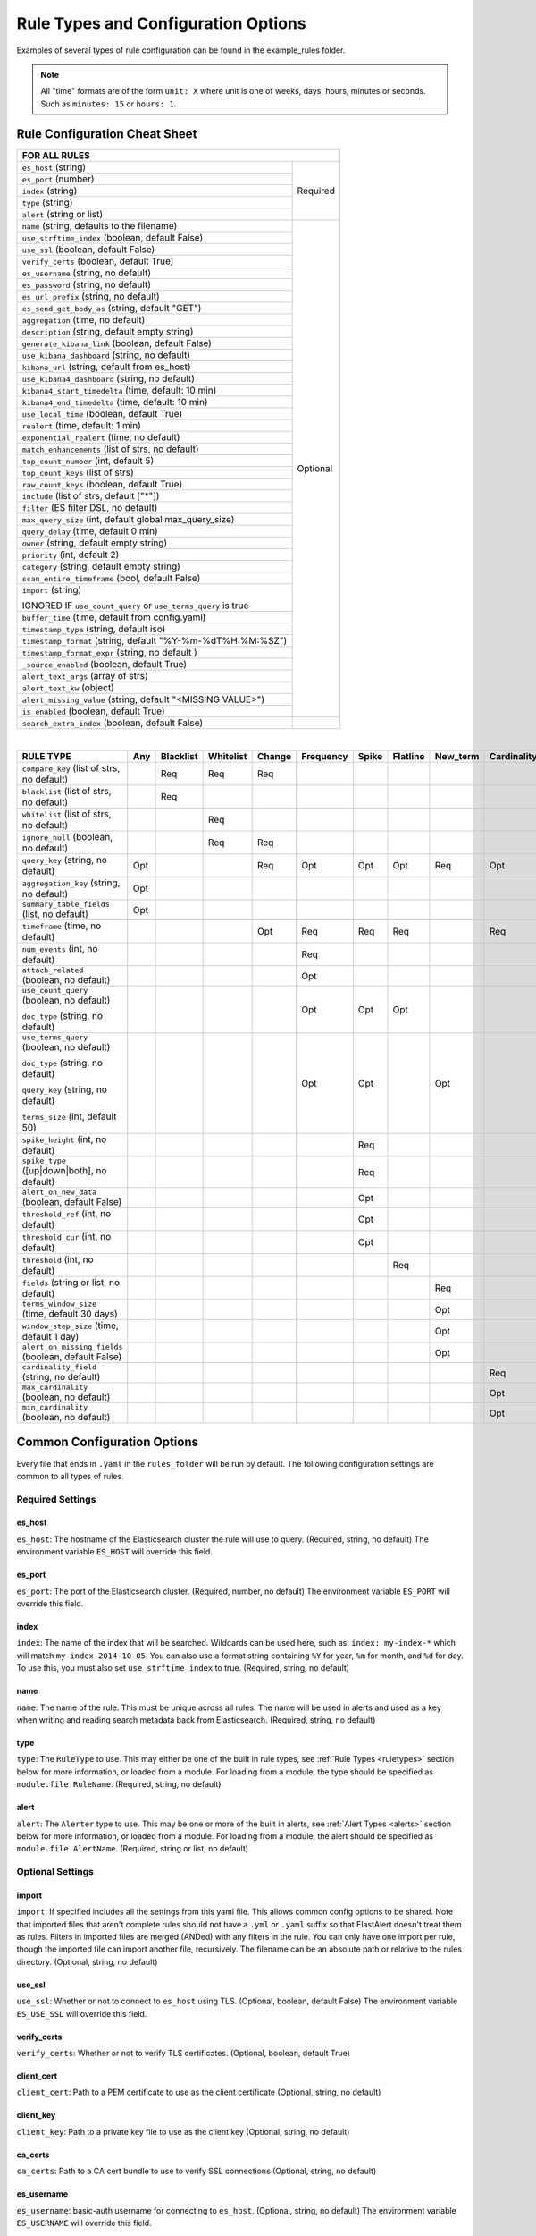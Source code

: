 Rule Types and Configuration Options
************************************

Examples of several types of rule configuration can be found in the example_rules folder.

.. _commonconfig:

.. note:: All "time" formats are of the form ``unit: X`` where unit is one of weeks, days, hours, minutes or seconds.
    Such as ``minutes: 15`` or ``hours: 1``.


Rule Configuration Cheat Sheet
==============================


+--------------------------------------------------------------------------+
|              FOR ALL RULES                                               |
+==============================================================+===========+
| ``es_host`` (string)                                         |  Required |
+--------------------------------------------------------------+           |
| ``es_port`` (number)                                         |           |
+--------------------------------------------------------------+           |
| ``index`` (string)                                           |           |
+--------------------------------------------------------------+           |
| ``type`` (string)                                            |           |
+--------------------------------------------------------------+           |
| ``alert`` (string or list)                                   |           |
+--------------------------------------------------------------+-----------+
| ``name`` (string, defaults to the filename)                  |           |
+--------------------------------------------------------------+           |
| ``use_strftime_index`` (boolean, default False)              |  Optional |
+--------------------------------------------------------------+           |
| ``use_ssl`` (boolean, default False)                         |           |
+--------------------------------------------------------------+           |
| ``verify_certs`` (boolean, default True)                     |           |
+--------------------------------------------------------------+           |
| ``es_username`` (string, no default)                         |           |
+--------------------------------------------------------------+           |
| ``es_password`` (string, no default)                         |           |
+--------------------------------------------------------------+           |
| ``es_url_prefix`` (string, no default)                       |           |
+--------------------------------------------------------------+           |
| ``es_send_get_body_as`` (string, default "GET")              |           |
+--------------------------------------------------------------+           |
| ``aggregation`` (time, no default)                           |           |
+--------------------------------------------------------------+           |
| ``description`` (string, default empty string)               |           |
+--------------------------------------------------------------+           |
| ``generate_kibana_link`` (boolean, default False)            |           |
+--------------------------------------------------------------+           |
| ``use_kibana_dashboard`` (string, no default)                |           |
+--------------------------------------------------------------+           |
| ``kibana_url`` (string, default from es_host)                |           |
+--------------------------------------------------------------+           |
| ``use_kibana4_dashboard`` (string, no default)               |           |
+--------------------------------------------------------------+           |
| ``kibana4_start_timedelta`` (time, default: 10 min)          |           |
+--------------------------------------------------------------+           |
| ``kibana4_end_timedelta`` (time, default: 10 min)            |           |
+--------------------------------------------------------------+           |
| ``use_local_time`` (boolean, default True)                   |           |
+--------------------------------------------------------------+           |
| ``realert`` (time, default: 1 min)                           |           |
+--------------------------------------------------------------+           |
| ``exponential_realert`` (time, no default)                   |           |
+--------------------------------------------------------------+           |
| ``match_enhancements`` (list of strs, no default)            |           |
+--------------------------------------------------------------+           |
| ``top_count_number`` (int, default 5)                        |           |
+--------------------------------------------------------------+           |
| ``top_count_keys`` (list of strs)                            |           |
+--------------------------------------------------------------+           |
| ``raw_count_keys`` (boolean, default True)                   |           |
+--------------------------------------------------------------+           |
| ``include`` (list of strs, default ["*"])                    |           |
+--------------------------------------------------------------+           |
| ``filter`` (ES filter DSL, no default)                       |           |
+--------------------------------------------------------------+           |
| ``max_query_size`` (int, default global max_query_size)      |           |
+--------------------------------------------------------------+           |
| ``query_delay`` (time, default 0 min)                        |           |
+--------------------------------------------------------------+           |
| ``owner`` (string, default empty string)                     |           |
+--------------------------------------------------------------+           |
| ``priority`` (int, default 2)                                |           |
+--------------------------------------------------------------+           |
| ``category`` (string, default empty string)                  |           |
+--------------------------------------------------------------+           |
| ``scan_entire_timeframe`` (bool, default False)              |           |
+--------------------------------------------------------------+           |
| ``import`` (string)                                          |           |
|                                                              |           |
| IGNORED IF ``use_count_query`` or ``use_terms_query`` is true|           |
+--------------------------------------------------------------+           +
| ``buffer_time`` (time, default from config.yaml)             |           |
+--------------------------------------------------------------+           |
| ``timestamp_type`` (string, default iso)                     |           |
+--------------------------------------------------------------+           |
| ``timestamp_format`` (string, default "%Y-%m-%dT%H:%M:%SZ")  |           |
+--------------------------------------------------------------+           |
| ``timestamp_format_expr`` (string, no default )              |           |
+--------------------------------------------------------------+           |
| ``_source_enabled`` (boolean, default True)                  |           |
+--------------------------------------------------------------+           |
| ``alert_text_args`` (array of strs)                          |           |
+--------------------------------------------------------------+           |
| ``alert_text_kw`` (object)                                   |           |
+--------------------------------------------------------------+           |
| ``alert_missing_value`` (string, default "<MISSING VALUE>")  |           |
+--------------------------------------------------------------+           |
| ``is_enabled`` (boolean, default True)                       |           |
+--------------------------------------------------------------+-----------+
| ``search_extra_index`` (boolean, default False)              |           |
+--------------------------------------------------------------+-----------+

|

+----------------------------------------------------+--------+-----------+-----------+--------+-----------+-------+----------+--------+-----------+
|      RULE TYPE                                     |   Any  | Blacklist | Whitelist | Change | Frequency | Spike | Flatline |New_term|Cardinality|
+====================================================+========+===========+===========+========+===========+=======+==========+========+===========+
| ``compare_key`` (list of strs, no default)         |        |    Req    |   Req     |  Req   |           |       |          |        |           |
+----------------------------------------------------+--------+-----------+-----------+--------+-----------+-------+----------+--------+-----------+
|``blacklist`` (list of strs, no default)            |        |    Req    |           |        |           |       |          |        |           |
+----------------------------------------------------+--------+-----------+-----------+--------+-----------+-------+----------+--------+-----------+
|``whitelist`` (list of strs, no default)            |        |           |   Req     |        |           |       |          |        |           |
+----------------------------------------------------+--------+-----------+-----------+--------+-----------+-------+----------+--------+-----------+
| ``ignore_null`` (boolean, no default)              |        |           |   Req     |  Req   |           |       |          |        |           |
+----------------------------------------------------+--------+-----------+-----------+--------+-----------+-------+----------+--------+-----------+
| ``query_key`` (string, no default)                 |   Opt  |           |           |   Req  |    Opt    |  Opt  |   Opt    |  Req   |  Opt      |
+----------------------------------------------------+--------+-----------+-----------+--------+-----------+-------+----------+--------+-----------+
| ``aggregation_key`` (string, no default)           |   Opt  |           |           |        |           |       |          |        |           |
+----------------------------------------------------+--------+-----------+-----------+--------+-----------+-------+----------+--------+-----------+
| ``summary_table_fields`` (list, no default)        |   Opt  |           |           |        |           |       |          |        |           |
+----------------------------------------------------+--------+-----------+-----------+--------+-----------+-------+----------+--------+-----------+
| ``timeframe`` (time, no default)                   |        |           |           |   Opt  |    Req    |  Req  |   Req    |        |  Req      |
+----------------------------------------------------+--------+-----------+-----------+--------+-----------+-------+----------+--------+-----------+
| ``num_events`` (int, no default)                   |        |           |           |        |    Req    |       |          |        |           |
+----------------------------------------------------+--------+-----------+-----------+--------+-----------+-------+----------+--------+-----------+
| ``attach_related`` (boolean, no default)           |        |           |           |        |    Opt    |       |          |        |           |
+----------------------------------------------------+--------+-----------+-----------+--------+-----------+-------+----------+--------+-----------+
|``use_count_query`` (boolean, no default)           |        |           |           |        |     Opt   | Opt   | Opt      |        |           |
|                                                    |        |           |           |        |           |       |          |        |           |
|``doc_type`` (string, no default)                   |        |           |           |        |           |       |          |        |           |
+----------------------------------------------------+--------+-----------+-----------+--------+-----------+-------+----------+--------+-----------+
|``use_terms_query`` (boolean, no default)           |        |           |           |        |     Opt   | Opt   |          | Opt    |           |
|                                                    |        |           |           |        |           |       |          |        |           |
|``doc_type`` (string, no default)                   |        |           |           |        |           |       |          |        |           |
|                                                    |        |           |           |        |           |       |          |        |           |
|``query_key`` (string, no default)                  |        |           |           |        |           |       |          |        |           |
|                                                    |        |           |           |        |           |       |          |        |           |
|``terms_size`` (int, default 50)                    |        |           |           |        |           |       |          |        |           |
+----------------------------------------------------+--------+-----------+-----------+--------+-----------+-------+----------+--------+-----------+
| ``spike_height`` (int, no default)                 |        |           |           |        |           |   Req |          |        |           |
+----------------------------------------------------+--------+-----------+-----------+--------+-----------+-------+----------+--------+-----------+
|``spike_type`` ([up|down|both], no default)         |        |           |           |        |           |   Req |          |        |           |
+----------------------------------------------------+--------+-----------+-----------+--------+-----------+-------+----------+--------+-----------+
|``alert_on_new_data`` (boolean, default False)      |        |           |           |        |           |   Opt |          |        |           |
+----------------------------------------------------+--------+-----------+-----------+--------+-----------+-------+----------+--------+-----------+
|``threshold_ref`` (int, no default)                 |        |           |           |        |           |   Opt |          |        |           |
+----------------------------------------------------+--------+-----------+-----------+--------+-----------+-------+----------+--------+-----------+
|``threshold_cur`` (int, no default)                 |        |           |           |        |           |   Opt |          |        |           |
+----------------------------------------------------+--------+-----------+-----------+--------+-----------+-------+----------+--------+-----------+
|``threshold`` (int, no default)                     |        |           |           |        |           |       |    Req   |        |           |
+----------------------------------------------------+--------+-----------+-----------+--------+-----------+-------+----------+--------+-----------+
|``fields`` (string or list, no default)             |        |           |           |        |           |       |          | Req    |           |
+----------------------------------------------------+--------+-----------+-----------+--------+-----------+-------+----------+--------+-----------+
|``terms_window_size`` (time, default 30 days)       |        |           |           |        |           |       |          | Opt    |           |
+----------------------------------------------------+--------+-----------+-----------+--------+-----------+-------+----------+--------+-----------+
|``window_step_size`` (time, default 1 day)          |        |           |           |        |           |       |          | Opt    |           |
+----------------------------------------------------+--------+-----------+-----------+--------+-----------+-------+----------+--------+-----------+
|``alert_on_missing_fields`` (boolean, default False)|        |           |           |        |           |       |          | Opt    |           |
+----------------------------------------------------+--------+-----------+-----------+--------+-----------+-------+----------+--------+-----------+
|``cardinality_field`` (string, no default)          |        |           |           |        |           |       |          |        |  Req      |
+----------------------------------------------------+--------+-----------+-----------+--------+-----------+-------+----------+--------+-----------+
|``max_cardinality`` (boolean, no default)           |        |           |           |        |           |       |          |        |  Opt      |
+----------------------------------------------------+--------+-----------+-----------+--------+-----------+-------+----------+--------+-----------+
|``min_cardinality`` (boolean, no default)           |        |           |           |        |           |       |          |        |  Opt      |
+----------------------------------------------------+--------+-----------+-----------+--------+-----------+-------+----------+--------+-----------+

Common Configuration Options
============================

Every file that ends in ``.yaml`` in the ``rules_folder`` will be run by default.
The following configuration settings are common to all types of rules.

Required Settings
~~~~~~~~~~~~~~~~~

es_host
^^^^^^^

``es_host``: The hostname of the Elasticsearch cluster the rule will use to query. (Required, string, no default)
The environment variable ``ES_HOST`` will override this field.

es_port
^^^^^^^

``es_port``: The port of the Elasticsearch cluster. (Required, number, no default)
The environment variable ``ES_PORT`` will override this field.

index
^^^^^

``index``: The name of the index that will be searched. Wildcards can be used here, such as:
``index: my-index-*`` which will match ``my-index-2014-10-05``. You can also use a format string containing
``%Y`` for year, ``%m`` for month, and ``%d`` for day. To use this, you must also set ``use_strftime_index`` to true. (Required, string, no default)

name
^^^^

``name``: The name of the rule. This must be unique across all rules. The name will be used in
alerts and used as a key when writing and reading search metadata back from Elasticsearch. (Required, string, no default)

type
^^^^

``type``: The ``RuleType`` to use. This may either be one of the built in rule types, see :ref:`Rule Types <ruletypes>` section below for more information,
or loaded from a module. For loading from a module, the type should be specified as ``module.file.RuleName``. (Required, string, no default)

alert
^^^^^

``alert``: The ``Alerter`` type to use. This may be one or more of the built in alerts, see :ref:`Alert Types <alerts>` section below for more information,
or loaded from a module. For loading from a module, the alert should be specified as ``module.file.AlertName``. (Required, string or list, no default)

Optional Settings
~~~~~~~~~~~~~~~~~

import
^^^^^^

``import``: If specified includes all the settings from this yaml file. This allows common config options to be shared. Note that imported files that aren't
complete rules should not have a ``.yml`` or ``.yaml`` suffix so that ElastAlert doesn't treat them as rules. Filters in imported files are merged (ANDed)
with any filters in the rule. You can only have one import per rule, though the imported file can import another file, recursively. The filename
can be an absolute path or relative to the rules directory. (Optional, string, no default)

use_ssl
^^^^^^^

``use_ssl``: Whether or not to connect to ``es_host`` using TLS. (Optional, boolean, default False)
The environment variable ``ES_USE_SSL`` will override this field.

verify_certs
^^^^^^^^^^^^

``verify_certs``: Whether or not to verify TLS certificates. (Optional, boolean, default True)

client_cert
^^^^^^^^^^^

``client_cert``: Path to a PEM certificate to use as the client certificate (Optional, string, no default)

client_key
^^^^^^^^^^^

``client_key``: Path to a private key file to use as the client key (Optional, string, no default)

ca_certs
^^^^^^^^

``ca_certs``: Path to a CA cert bundle to use to verify SSL connections (Optional, string, no default)

es_username
^^^^^^^^^^^

``es_username``: basic-auth username for connecting to ``es_host``. (Optional, string, no default) The environment variable ``ES_USERNAME`` will override this field.

es_password
^^^^^^^^^^^

``es_password``: basic-auth password for connecting to ``es_host``. (Optional, string, no default) The environment variable ``ES_PASSWORD`` will override this field.

es_url_prefix
^^^^^^^^^^^^^

``es_url_prefix``: URL prefix for the Elasticsearch endpoint. (Optional, string, no default)

es_send_get_body_as
^^^^^^^^^^^^^^^^^^^

``es_send_get_body_as``: Method for querying Elasticsearch. (Optional, string, default "GET")

use_strftime_index
^^^^^^^^^^^^^^^^^^

``use_strftime_index``: If this is true, ElastAlert will format the index using datetime.strftime for each query.
See https://docs.python.org/2/library/datetime.html#strftime-strptime-behavior for more details.
If a query spans multiple days, the formatted indexes will be concatenated with commas. This is useful
as narrowing the number of indexes searched, compared to using a wildcard, may be significantly faster. For example, if ``index`` is
``logstash-%Y.%m.%d``, the query url will be similar to ``elasticsearch.example.com/logstash-2015.02.03/...`` or
``elasticsearch.example.com/logstash-2015.02.03,logstash-2015.02.04/...``.

search_extra_index
^^^^^^^^^^^^^^^^^^

``search_extra_index``: If this is true, ElastAlert will add an extra index on the early side onto each search. For example, if it's querying
completely within 2018-06-28, it will actually use 2018-06-27,2018-06-28. This can be useful if your timestamp_field is not what's being used
to generate the index names. If that's the case, sometimes a query would not have been using the right index.

aggregation
^^^^^^^^^^^

``aggregation``: This option allows you to aggregate multiple matches together into one alert. Every time a match is found,
ElastAlert will wait for the ``aggregation`` period, and send all of the matches that have occurred in that time for a particular
rule together.

For example::

    aggregation:
      hours: 2

means that if one match occurred at 12:00, another at 1:00, and a third at 2:30, one
alert would be sent at 2:00, containing the first two matches, and another at 4:30, containing the third match plus any additional matches
occurring before 4:30. This can be very useful if you expect a large number of matches and only want a periodic report. (Optional, time, default none)

If you wish to aggregate all your alerts and send them on a recurring interval, you can do that using the ``schedule`` field.

For example, if you wish to receive alerts every Monday and Friday::

    aggregation:
      schedule: '2 4 * * mon,fri'

This uses Cron syntax, which you can read more about `here <http://www.nncron.ru/help/EN/working/cron-format.htm>`_. Make sure to `only` include either a schedule field or standard datetime fields (such as ``hours``, ``minutes``, ``days``), not both.

By default, all events that occur during an aggregation window are grouped together. However, if your rule has the ``aggregation_key`` field set, then each event sharing a common key value will be grouped together. A separate aggregation window will be made for each newly encountered key value.

For example, if you wish to receive alerts that are grouped by the user who triggered the event, you can set::

    aggregation_key: 'my_data.username'

Then, assuming an aggregation window of 10 minutes, if you receive the following data points::

    {'my_data': {'username': 'alice', 'event_type': 'login'}, '@timestamp': '2016-09-20T00:00:00'}
    {'my_data': {'username': 'bob', 'event_type': 'something'}, '@timestamp': '2016-09-20T00:05:00'}
    {'my_data': {'username': 'alice', 'event_type': 'something else'}, '@timestamp': '2016-09-20T00:06:00'}

This should result in 2 alerts: One containing alice's two events, sent at ``2016-09-20T00:10:00`` and one containing bob's one event sent at ``2016-09-20T00:16:00``

For aggregations, there can sometimes be a large number of documents present in the viewing medium (email, jira ticket, etc..). If you set the ``summary_table_fields`` field, Elastalert will provide a summary of the specified fields from all the results.

For example, if you wish to summarize the usernames and event_types that appear in the documents so that you can see the most relevant fields at a quick glance, you can set::

    summary_table_fields:
        - my_data.username
        - my_data.event_type

Then, for the same sample data shown above listing alice and bob's events, Elastalert will provide the following summary table in the alert medium::

    +------------------+--------------------+
    | my_data.username | my_data.event_type |
    +------------------+--------------------+
    |      alice       |       login        |
    |       bob        |     something      |
    |      alice       |   something else   |
    +------------------+--------------------+


.. note::
   By default, aggregation time is relative to the current system time, not the time of the match. This means that running elastalert over
   past events will result in different alerts than if elastalert had been running while those events occured. This behavior can be changed
   by setting ``aggregate_by_match_time``.

aggregate_by_match_time
^^^^^^^^^^^^^^^^^^^^^^^

Setting this to true will cause aggregations to be created relative to the timestamp of the first event, rather than the current time. This
is useful for querying over historic data or if using a very large buffer_time and you want multiple aggregations to occur from a single query.

realert
^^^^^^^

``realert``: This option allows you to ignore repeating alerts for a period of time. If the rule uses a ``query_key``, this option
will be applied on a per key basis. All matches for a given rule, or for matches with the same ``query_key``, will be ignored for
the given time. All matches with a missing ``query_key`` will be grouped together using a value of ``_missing``.
This is applied to the time the alert is sent, not to the time of the event. It defaults to one minute, which means
that if ElastAlert is run over a large time period which triggers many matches, only the first alert will be sent by default. If you want
every alert, set realert to 0 minutes. (Optional, time, default 1 minute)

exponential_realert
^^^^^^^^^^^^^^^^^^^

``exponential_realert``: This option causes the value of ``realert`` to exponentially increase while alerts continue to fire. If set,
the value of ``exponential_realert`` is the maximum ``realert`` will increase to. If the time between alerts is less than twice ``realert``,
``realert`` will double. For example, if ``realert: minutes: 10`` and ``exponential_realert: hours: 1``, an alerts fires at 1:00 and another
at 1:15, the next alert will not be until at least 1:35. If another alert fires between 1:35 and 2:15, ``realert`` will increase to the
1 hour maximum. If more than 2 hours elapse before the next alert, ``realert`` will go back down. Note that alerts that are ignored (e.g.
one that occurred at 1:05) would not change ``realert``. (Optional, time, no default)

buffer_time
^^^^^^^^^^^

``buffer_time``: This options allows the rule to override the ``buffer_time`` global setting defined in config.yaml. This value is ignored if
``use_count_query`` or ``use_terms_query`` is true. (Optional, time)

query_delay
^^^^^^^^^^^

``query_delay``: This option will cause ElastAlert to subtract a time delta from every query, causing the rule to run with a delay.
This is useful if the data is Elasticsearch doesn't get indexed immediately. (Optional, time)

owner
^^^^^

``owner``: This value will be used to identify the stakeholder of the alert. Optionally, this field can be included in any alert type. (Optional, string)

priority
^^^^^^^^

``priority``: This value will be used to identify the relative priority of the alert. Optionally, this field can be included in any alert type (e.g. for use in email subject/body text). (Optional, int, default 2)

category
^^^^^^^^

``category``: This value will be used to identify the category of the alert. Optionally, this field can be included in any alert type (e.g. for use in email subject/body text). (Optional, string, default empty string)

max_query_size
^^^^^^^^^^^^^^

``max_query_size``: The maximum number of documents that will be downloaded from Elasticsearch in a single query. If you
expect a large number of results, consider using ``use_count_query`` for the rule. If this
limit is reached, a warning will be logged but ElastAlert will continue without downloading more results. This setting will
override a global ``max_query_size``. (Optional, int, default value of global ``max_query_size``)

filter
^^^^^^

``filter``: A list of Elasticsearch query DSL filters that is used to query Elasticsearch. ElastAlert will query Elasticsearch using the format
``{'filter': {'bool': {'must': [config.filter]}}}`` with an additional timestamp range filter.
All of the results of querying with these filters are passed to the ``RuleType`` for analysis.
For more information writing filters, see :ref:`Writing Filters <writingfilters>`. (Required, Elasticsearch query DSL, no default)

include
^^^^^^^

``include``: A list of terms that should be included in query results and passed to rule types and alerts. When set, only those
fields, along with '@timestamp', ``query_key``, ``compare_key``, and ``top_count_keys``  are included, if present.
(Optional, list of strings, default all fields)

top_count_keys
^^^^^^^^^^^^^^

``top_count_keys``: A list of fields. ElastAlert will perform a terms query for the top X most common values for each of the fields,
where X is 5 by default, or ``top_count_number`` if it exists.
For example, if ``num_events`` is 100, and ``top_count_keys`` is ``- "username"``, the alert will say how many of the 100 events
have each username, for the top 5 usernames. When this is computed, the time range used is from ``timeframe`` before the most recent event
to 10 minutes past the most recent event. Because ElastAlert uses an aggregation query to compute this, it will attempt to use the
field name plus ".raw" to count unanalyzed terms. To turn this off, set ``raw_count_keys`` to false.

top_count_number
^^^^^^^^^^^^^^^^

``top_count_number``: The number of terms to list if ``top_count_keys`` is set. (Optional, integer, default 5)

raw_count_keys
^^^^^^^^^^^^^^

``raw_count_keys``: If true, all fields in ``top_count_keys`` will have ``.raw`` appended to them. (Optional, boolean, default true)

description
^^^^^^^^^^^

``description``: text describing the purpose of rule. (Optional, string, default empty string)
Can be referenced in custom alerters to provide context as to why a rule might trigger.

generate_kibana_link
^^^^^^^^^^^^^^^^^^^^

``generate_kibana_link``: This option is for Kibana 3 only.
If true, ElastAlert will generate a temporary Kibana dashboard and include a link to it in alerts. The dashboard
consists of an events over time graph and a table with ``include`` fields selected in the table. If the rule uses ``query_key``, the
dashboard will also contain a filter for the ``query_key`` of the alert. The dashboard schema will
be uploaded to the kibana-int index as a temporary dashboard. (Optional, boolean, default False)

kibana_url
^^^^^^^^^^

``kibana_url``: The url to access Kibana. This will be used if ``generate_kibana_link`` or
``use_kibana_dashboard`` is true. If not specified, a URL will be constructed using ``es_host`` and ``es_port``.
(Optional, string, default ``http://<es_host>:<es_port>/_plugin/kibana/``)

use_kibana_dashboard
^^^^^^^^^^^^^^^^^^^^

``use_kibana_dashboard``: The name of a Kibana 3 dashboard to link to. Instead of generating a dashboard from a template,
ElastAlert can use an existing dashboard. It will set the time range on the dashboard to around the match time,
upload it as a temporary dashboard, add a filter to the ``query_key`` of the alert if applicable,
and put the url to the dashboard in the alert. (Optional, string, no default)

use_kibana4_dashboard
^^^^^^^^^^^^^^^^^^^^^

``use_kibana4_dashboard``: A link to a Kibana 4 dashboard. For example, "https://kibana.example.com/#/dashboard/My-Dashboard".
This will set the time setting on the dashboard from the match time minus the timeframe, to 10 minutes after the match time.
Note that this does not support filtering by ``query_key`` like Kibana 3.  This value can use `$VAR` and `${VAR}` references
to expand environment variables.

kibana4_start_timedelta
^^^^^^^^^^^^^^^^^^^^^^^

``kibana4_start_timedelta``: Defaults to 10 minutes. This option allows you to specify the start time for the generated kibana4 dashboard.
This value is added in front of the event. For example,

``kibana4_start_timedelta: minutes: 2``

kibana4_end_timedelta
^^^^^^^^^^^^^^^^^^^^^

``kibana4_end_timedelta``: Defaults to 10 minutes. This option allows you to specify the end time for the generated kibana4 dashboard.
This value is added in back of the event. For example,

``kibana4_end_timedelta: minutes: 2``

use_local_time
^^^^^^^^^^^^^^

``use_local_time``: Whether to convert timestamps to the local time zone in alerts. If false, timestamps will
be converted to UTC, which is what ElastAlert uses internally. (Optional, boolean, default true)

match_enhancements
^^^^^^^^^^^^^^^^^^

``match_enhancements``: A list of enhancement modules to use with this rule. An enhancement module is a subclass of enhancements.BaseEnhancement
that will be given the match dictionary and can modify it before it is passed to the alerter. The enhancements will be run after silence and realert
is calculated and in the case of aggregated alerts, right before the alert is sent. This can be changed by setting ``run_enhancements_first``.
The enhancements should be specified as
``module.file.EnhancementName``. See :ref:`Enhancements` for more information. (Optional, list of strings, no default)

run_enhancements_first
^^^^^^^^^^^^^^^^^^^^^^

``run_enhancements_first``: If set to true, enhancements will be run as soon as a match is found. This means that they can be changed
or dropped before affecting realert or being added to an aggregation. Silence stashes will still be created before the
enhancement runs, meaning even if a ``DropMatchException`` is raised, the rule will still be silenced. (Optional, boolean, default false)

query_key
^^^^^^^^^

``query_key``: Having a query key means that realert time will be counted separately for each unique value of ``query_key``. For rule types which
count documents, such as spike, frequency and flatline, it also means that these counts will be independent for each unique value of ``query_key``.
For example, if ``query_key`` is set to ``username`` and ``realert`` is set, and an alert triggers on a document with ``{'username': 'bob'}``,
additional alerts for ``{'username': 'bob'}`` will be ignored while other usernames will trigger alerts. Documents which are missing the
``query_key`` will be grouped together. A list of fields may also be used, which will create a compound query key. This compound key is
treated as if it were a single field whose value is the component values, or "None", joined by commas. A new field with the key
"field1,field2,etc" will be created in each document and may conflict with existing fields of the same name.

aggregation_key
^^^^^^^^^^^^^^^

``aggregation_key``: Having an aggregation key in conjunction with an aggregation will make it so that each new value encountered for the aggregation_key field will result in a new, separate aggregation window.

summary_table_fields
^^^^^^^^^^^^^^^^^^^^

``summary_table_fields``: Specifying the summmary_table_fields in conjunction with an aggregation will make it so that each aggregated alert will contain a table summarizing the values for the specified fields in all the matches that were aggregated together.

timestamp_type
^^^^^^^^^^^^^^

``timestamp_type``: One of ``iso``, ``unix``, ``unix_ms``, ``custom``. This option will set the type of ``@timestamp`` (or ``timestamp_field``)
used to query Elasticsearch. ``iso`` will use ISO8601 timestamps, which will work with most Elasticsearch date type field. ``unix`` will
query using an integer unix (seconds since 1/1/1970) timestamp. ``unix_ms`` will use milliseconds unix timestamp. ``custom`` allows you to define
your own ``timestamp_format``. The default is ``iso``.
(Optional, string enum, default iso).

timestamp_format
^^^^^^^^^^^^^^^^

``timestamp_format``: In case Elasticsearch used custom date format for date type field, this option provides a way to define custom timestamp
format to match the type used for Elastisearch date type field. This option is only valid if ``timestamp_type`` set to ``custom``.
(Optional, string, default '%Y-%m-%dT%H:%M:%SZ').

timestamp_format_expr
^^^^^^^^^^^^^^^^^^^^^

``timestamp_format_expr``: In case Elasticsearch used custom date format for date type field, this option provides a way to adapt the
value obtained converting a datetime through ``timestamp_format``, when the format cannot match perfectly what defined in Elastisearch.
When set, this option is evaluated as a Python expression along with a *globals* dictionary containing the original datetime instance
named ``dt`` and the timestamp to be refined, named ``ts``. The returned value becomes the timestamp obtained from the datetime.
For example, when the date type field in Elasticsearch uses milliseconds (``yyyy-MM-dd'T'HH:mm:ss.SSS'Z'``) and ``timestamp_format``
option is ``'%Y-%m-%dT%H:%M:%S.%fZ'``, Elasticsearch would fail to parse query terms as they contain microsecond values - that is
it gets 6 digits instead of 3 - since the ``%f`` placeholder stands for microseconds for Python *strftime* method calls.
Setting ``timestamp_format_expr: 'ts[:23] + ts[26:]'`` will truncate the value to milliseconds granting Elasticsearch compatibility.
This option is only valid if ``timestamp_type`` set to ``custom``.
(Optional, string, no default).

_source_enabled
^^^^^^^^^^^^^^^

``_source_enabled``: If true, ElastAlert will use _source to retrieve fields from documents in Elasticsearch. If false,
ElastAlert will use ``fields`` to retrieve stored fields. Both of these are represented internally as if they came from ``_source``.
See https://www.elastic.co/guide/en/elasticsearch/reference/current/mapping-fields.html for more details. The fields used come from ``include``,
see above for more details. (Optional, boolean, default True)

scan_entire_timeframe
^^^^^^^^^^^^^^^^^^^^^

``scan_entire_timeframe``: If true, when ElastAlert starts, it will always start querying at the current time minus the timeframe.
``timeframe`` must exist in the rule. This may be useful, for example, if you are using a flatline rule type with a large timeframe,
and you want to be sure that if ElastAlert restarts, you can still get alerts. This may cause duplicate alerts for some rule types,
for example, Frequency can alert multiple times in a single timeframe, and if ElastAlert were to restart with this setting, it may
scan the same range again, triggering duplicate alerts.

Some rules and alerts require additional options, which also go in the top level of the rule configuration file.


.. _testing :

Testing Your Rule
=================

Once you've written a rule configuration, you will want to validate it. To do so, you can either run ElastAlert in debug mode,
or use ``elastalert-test-rule``, which is a script that makes various aspects of testing easier.

It can:

- Check that the configuration file loaded successfully.

- Check that the Elasticsearch filter parses.

- Run against the last X day(s) and the show the number of hits that match your filter.

- Show the available terms in one of the results.

- Save documents returned to a JSON file.

- Run ElastAlert using either a JSON file or actual results from Elasticsearch.

- Print out debug alerts or trigger real alerts.

- Check that, if they exist, the primary_key, compare_key and include terms are in the results.

- Show what metadata documents would be written to ``elastalert_status``.

Without any optional arguments, it will run ElastAlert over the last 24 hours and print out any alerts that would have occurred.
Here is an example test run which triggered an alert:

.. code-block:: console

    $ elastalert-test-rule my_rules/rule1.yaml
    Successfully Loaded Example rule1

    Got 105 hits from the last 1 day

    Available terms in first hit:
        @timestamp
        field1
        field2
        ...
    Included term this_field_doesnt_exist may be missing or null

    INFO:root:Queried rule Example rule1 from 6-16 15:21 PDT to 6-17 15:21 PDT: 105 hits
    INFO:root:Alert for Example rule1 at 2015-06-16T23:53:12Z:
    INFO:root:Example rule1

    At least 50 events occurred between 6-16 18:30 PDT and 6-16 20:30 PDT

    field1:
    value1: 25
    value2: 25

    @timestamp: 2015-06-16T20:30:04-07:00
    field1: value1
    field2: something


    Would have written the following documents to elastalert_status:

    silence - {'rule_name': 'Example rule1', '@timestamp': datetime.datetime( ... ), 'exponent': 0, 'until':
    datetime.datetime( ... )}

    elastalert_status - {'hits': 105, 'matches': 1, '@timestamp': datetime.datetime( ... ), 'rule_name': 'Example rule1',
    'starttime': datetime.datetime( ... ), 'endtime': datetime.datetime( ... ), 'time_taken': 3.1415926}

Note that everything between "Alert for Example rule1 at ..." and "Would have written the following ..." is the exact text body that an alert would have.
See the section below on alert content for more details.
Also note that datetime objects are converted to ISO8601 timestamps when uploaded to Elasticsearch. See :ref:`the section on metadata <metadata>` for more details.

Other options include:

``--schema-only``: Only perform schema validation on the file. It will not load modules or query Elasticsearch. This may catch invalid YAML
and missing or misconfigured fields.

``--count-only``: Only find the number of matching documents and list available fields. ElastAlert will not be run and documents will not be downloaded.

``--days N``: Instead of the default 1 day, query N days. For selecting more specific time ranges, you must run ElastAlert itself and use ``--start``
and ``--end``.

``--save-json FILE``: Save all documents downloaded to a file as JSON. This is useful if you wish to modify data while testing or do offline
testing in conjunction with ``--data FILE``. A maximum of 10,000 documents will be downloaded.

``--data FILE``: Use a JSON file as a data source instead of Elasticsearch. The file should be a single list containing objects,
rather than objects on separate lines. Note than this uses mock functions which mimic some Elasticsearch query methods and is not
guaranteed to have the exact same results as with Elasticsearch. For example, analyzed string fields may behave differently.

``--alert``: Trigger real alerts instead of the debug (logging text) alert.

``--formatted-output``: Output results in formatted JSON.

.. note::
   Results from running this script may not always be the same as if an actual ElastAlert instance was running. Some rule types, such as spike
   and flatline require a minimum elapsed time before they begin alerting, based on their timeframe. In addition, use_count_query and
   use_terms_query rely on run_every to determine their resolution. This script uses a fixed 5 minute window, which is the same as the default.


.. _ruletypes:

Rule Types
==========

The various ``RuleType`` classes, defined in ``elastalert/ruletypes.py``, form the main logic behind ElastAlert. An instance
is held in memory for each rule, passed all of the data returned by querying Elasticsearch with a given filter, and generates
matches based on that data.

To select a rule type, set the ``type`` option to the name of the rule type in the rule configuration file:

``type: <rule type>``

Any
~~~

``any``: The any rule will match everything. Every hit that the query returns will generate an alert.

Blacklist
~~~~~~~~~

``blacklist``: The blacklist rule will check a certain field against a blacklist, and match if it is in the blacklist.

This rule requires two additional options:

``compare_key``: The name of the field to use to compare to the blacklist. If the field is null, those events will be ignored.

``blacklist``: A list of blacklisted values, and/or a list of paths to flat files which contain the blacklisted values using ``- "!file /path/to/file"``; for example::

    blacklist:
        - value1
        - value2
        - "!file /tmp/blacklist1.txt"
        - "!file /tmp/blacklist2.txt"

It is possible to mix between blacklist value definitions, or use either one. The ``compare_key`` term must be equal to one of these values for it to match.

Whitelist
~~~~~~~~~

``whitelist``: Similar to ``blacklist``, this rule will compare a certain field to a whitelist, and match if the list does not contain
the term.

This rule requires three additional options:

``compare_key``: The name of the field to use to compare to the whitelist.

``ignore_null``: If true, events without a ``compare_key`` field will not match.

``whitelist``: A list of whitelisted values, and/or a list of paths to flat files which contain the whitelisted values using  ``- "!file /path/to/file"``; for example::

    whitelist:
        - value1
        - value2
        - "!file /tmp/whitelist1.txt"
        - "!file /tmp/whitelist2.txt"

It is possible to mix between whitelisted value definitions, or use either one. The ``compare_key`` term must be in this list or else it will match.

Change
~~~~~~

For an example configuration file using this rule type, look at ``example_rules/example_change.yaml``.

``change``: This rule will monitor a certain field and match if that field changes. The field
must change with respect to the last event with the same ``query_key``.

This rule requires three additional options:

``compare_key``: The names of the field to monitor for changes. Since this is a list of strings, we can
have multiple keys. An alert will trigger if any of the fields change.

``ignore_null``: If true, events without a ``compare_key`` field will not count as changed. Currently this checks for all the fields in ``compare_key``

``query_key``: This rule is applied on a per-``query_key`` basis. This field must be present in all of
the events that are checked.

There is also an optional field:

``timeframe``: The maximum time between changes. After this time period, ElastAlert will forget the old value
of the ``compare_key`` field.

Frequency
~~~~~~~~~

For an example configuration file using this rule type, look at ``example_rules/example_frequency.yaml``.

``frequency``: This rule matches when there are at least a certain number of events in a given time frame. This
may be counted on a per-``query_key`` basis.

This rule requires two additional options:

``num_events``: The number of events which will trigger an alert, inclusive.

``timeframe``: The time that ``num_events`` must occur within.

Optional:

``use_count_query``: If true, ElastAlert will poll Elasticsearch using the count api, and not download all of the matching documents. This is
useful is you care only about numbers and not the actual data. It should also be used if you expect a large number of query hits, in the order
of tens of thousands or more. ``doc_type`` must be set to use this.

``doc_type``: Specify the ``_type`` of document to search for. This must be present if ``use_count_query`` or ``use_terms_query`` is set.

``use_terms_query``: If true, ElastAlert will make an aggregation query against Elasticsearch to get counts of documents matching
each unique value of ``query_key``. This must be used with ``query_key`` and ``doc_type``. This will only return a maximum of ``terms_size``,
default 50, unique terms.

``terms_size``: When used with ``use_terms_query``, this is the maximum number of terms returned per query. Default is 50.

``query_key``: Counts of documents will be stored independently for each value of ``query_key``. Only ``num_events`` documents,
all with the same value of ``query_key``, will trigger an alert.


``attach_related``: Will attach all the related events to the event that triggered the frequency alert. For example in an alert triggered with ``num_events``: 3,
the 3rd event will trigger the alert on itself and add the other 2 events in a key named ``related_events`` that can be accessed in the alerter.

Spike
~~~~~

``spike``: This rule matches when the volume of events during a given time period is ``spike_height`` times larger or smaller
than during the previous time period. It uses two sliding windows to compare the current and reference frequency
of events. We will call this two windows "reference" and "current".

This rule requires three additional options:

``spike_height``: The ratio of number of events in the last ``timeframe`` to the previous ``timeframe`` that when hit
will trigger an alert.

``spike_type``: Either 'up', 'down' or 'both'. 'Up' meaning the rule will only match when the number of events is ``spike_height`` times
higher. 'Down' meaning the reference number is ``spike_height`` higher than the current number. 'Both' will match either.

``timeframe``: The rule will average out the rate of events over this time period. For example, ``hours: 1`` means that the 'current'
window will span from present to one hour ago, and the 'reference' window will span from one hour ago to two hours ago. The rule
will not be active until the time elapsed from the first event is at least two timeframes. This is to prevent an alert being triggered
before a baseline rate has been established. This can be overridden using ``alert_on_new_data``.


Optional:

``field_value``: When set, uses the value of the field in the document and not the number of matching documents.
This is useful to monitor for example a temperature sensor and raise an alarm if the temperature grows too fast.
Note that the means of the field on the reference and current windows are used to determine if the ``spike_height`` value is reached.
Note also that the threshold parameters are ignored in this smode.


``threshold_ref``: The minimum number of events that must exist in the reference window for an alert to trigger. For example, if
``spike_height: 3`` and ``threshold_ref: 10``, then the 'reference' window must contain at least 10 events and the 'current' window at
least three times that for an alert to be triggered.

``threshold_cur``: The minimum number of events that must exist in the current window for an alert to trigger. For example, if
``spike_height: 3`` and ``threshold_cur: 60``, then an alert will occur if the current window has more than 60 events and
the reference window has less than a third as many.

To illustrate the use of ``threshold_ref``, ``threshold_cur``, ``alert_on_new_data``, ``timeframe`` and ``spike_height`` together,
consider the following examples::

    " Alert if at least 15 events occur within two hours and less than a quarter of that number occurred within the previous two hours. "
    timeframe: hours: 2
    spike_height: 4
    spike_type: up
    threshold_cur: 15

    hour1: 5 events (ref: 0, cur: 5) - No alert because (a) threshold_cur not met, (b) ref window not filled
    hour2: 5 events (ref: 0, cur: 10) - No alert because (a) threshold_cur not met, (b) ref window not filled
    hour3: 10 events (ref: 5, cur: 15) - No alert because (a) spike_height not met, (b) ref window not filled
    hour4: 35 events (ref: 10, cur: 45) - Alert because (a) spike_height met, (b) threshold_cur met, (c) ref window filled

    hour1: 20 events (ref: 0, cur: 20) - No alert because ref window not filled
    hour2: 21 events (ref: 0, cur: 41) - No alert because ref window not filled
    hour3: 19 events (ref: 20, cur: 40) - No alert because (a) spike_height not met, (b) ref window not filled
    hour4: 23 events (ref: 41, cur: 42) - No alert because spike_height not met

    hour1: 10 events (ref: 0, cur: 10) - No alert because (a) threshold_cur not met, (b) ref window not filled
    hour2: 0 events (ref: 0, cur: 10) - No alert because (a) threshold_cur not met, (b) ref window not filled
    hour3: 0 events (ref: 10, cur: 0) - No alert because (a) threshold_cur not met, (b) ref window not filled, (c) spike_height not met
    hour4: 30 events (ref: 10, cur: 30) - No alert because spike_height not met
    hour5: 5 events (ref: 0, cur: 35) - Alert because (a) spike_height met, (b) threshold_cur met, (c) ref window filled

    " Alert if at least 5 events occur within two hours, and twice as many events occur within the next two hours. "
    timeframe: hours: 2
    spike_height: 2
    spike_type: up
    threshold_ref: 5

    hour1: 20 events (ref: 0, cur: 20) - No alert because (a) threshold_ref not met, (b) ref window not filled
    hour2: 100 events (ref: 0, cur: 120) - No alert because (a) threshold_ref not met, (b) ref window not filled
    hour3: 100 events (ref: 20, cur: 200) - No alert because ref window not filled
    hour4: 100 events (ref: 120, cur: 200) - No alert because spike_height not met

    hour1: 0 events (ref: 0, cur: 0) - No alert because (a) threshold_ref not met, (b) ref window not filled
    hour2: 20 events (ref: 0, cur: 20) - No alert because (a) threshold_ref not met, (b) ref window not filled
    hour3: 100 events (ref: 0, cur: 120) - No alert because (a) threshold_ref not met, (b) ref window not filled
    hour4: 100 events (ref: 20, cur: 200) - Alert because (a) spike_height met, (b) threshold_ref met, (c) ref window filled

    hour1: 1 events (ref: 0, cur: 1) - No alert because (a) threshold_ref not met, (b) ref window not filled
    hour2: 2 events (ref: 0, cur: 3) - No alert because (a) threshold_ref not met, (b) ref window not filled
    hour3: 2 events (ref: 1, cur: 4) - No alert because (a) threshold_ref not met, (b) ref window not filled
    hour4: 1000 events (ref: 3, cur: 1002) - No alert because threshold_ref not met
    hour5: 2 events (ref: 4, cur: 1002) - No alert because threshold_ref not met
    hour6: 4 events: (ref: 1002, cur: 6) - No alert because spike_height not met

    hour1: 1000 events (ref: 0, cur: 1000) - No alert because (a) threshold_ref not met, (b) ref window not filled
    hour2: 0 events (ref: 0, cur: 1000) - No alert because (a) threshold_ref not met, (b) ref window not filled
    hour3: 0 events (ref: 1000, cur: 0) - No alert because (a) spike_height not met, (b) ref window not filled
    hour4: 0 events (ref: 1000, cur: 0) - No alert because spike_height not met
    hour5: 1000 events (ref: 0, cur: 1000) - No alert because threshold_ref not met
    hour6: 1050 events (ref: 0, cur: 2050)- No alert because threshold_ref not met
    hour7: 1075 events (ref: 1000, cur: 2125) Alert because (a) spike_height met, (b) threshold_ref met, (c) ref window filled

    " Alert if at least 100 events occur within two hours and less than a fifth of that number occurred in the previous two hours. "
    timeframe: hours: 2
    spike_height: 5
    spike_type: up
    threshold_cur: 100

    hour1: 1000 events (ref: 0, cur: 1000) - No alert because ref window not filled

    hour1: 2 events (ref: 0, cur: 2) - No alert because (a) threshold_cur not met, (b) ref window not filled
    hour2: 1 events (ref: 0, cur: 3) - No alert because (a) threshold_cur not met, (b) ref window not filled
    hour3: 20 events (ref: 2, cur: 21) - No alert because (a) threshold_cur not met, (b) ref window not filled
    hour4: 81 events (ref: 3, cur: 101) - Alert because (a) spike_height met, (b) threshold_cur met, (c) ref window filled

    hour1: 10 events (ref: 0, cur: 10) - No alert because (a) threshold_cur not met, (b) ref window not filled
    hour2: 20 events (ref: 0, cur: 30) - No alert because (a) threshold_cur not met, (b) ref window not filled
    hour3: 40 events (ref: 10, cur: 60) - No alert because (a) threshold_cur not met, (b) ref window not filled
    hour4: 80 events (ref: 30, cur: 120) - No alert because spike_height not met
    hour5: 200 events (ref: 60, cur: 280) - No alert because spike_height not met

``alert_on_new_data``: This option is only used if ``query_key`` is set. When this is set to true, any new ``query_key`` encountered may
trigger an immediate alert. When set to false, baseline must be established for each new ``query_key`` value, and then subsequent spikes may
cause alerts. Baseline is established after ``timeframe`` has elapsed twice since first occurrence.

``use_count_query``: If true, ElastAlert will poll Elasticsearch using the count api, and not download all of the matching documents. This is
useful is you care only about numbers and not the actual data. It should also be used if you expect a large number of query hits, in the order
of tens of thousands or more. ``doc_type`` must be set to use this.

``doc_type``: Specify the ``_type`` of document to search for. This must be present if ``use_count_query`` or ``use_terms_query`` is set.

``use_terms_query``: If true, ElastAlert will make an aggregation query against Elasticsearch to get counts of documents matching
each unique value of ``query_key``. This must be used with ``query_key`` and ``doc_type``. This will only return a maximum of ``terms_size``,
default 50, unique terms.

``terms_size``: When used with ``use_terms_query``, this is the maximum number of terms returned per query. Default is 50.

``query_key``: Counts of documents will be stored independently for each value of ``query_key``.

Flatline
~~~~~~~~

``flatline``: This rule matches when the total number of events is under a given ``threshold`` for a time period.

This rule requires two additional options:

``threshold``: The minimum number of events for an alert not to be triggered.

``timeframe``: The time period that must contain less than ``threshold`` events.

Optional:

``use_count_query``: If true, ElastAlert will poll Elasticsearch using the count api, and not download all of the matching documents. This is
useful is you care only about numbers and not the actual data. It should also be used if you expect a large number of query hits, in the order
of tens of thousands or more. ``doc_type`` must be set to use this.

``doc_type``: Specify the ``_type`` of document to search for. This must be present if ``use_count_query`` or ``use_terms_query`` is set.

``use_terms_query``: If true, ElastAlert will make an aggregation query against Elasticsearch to get counts of documents matching
each unique value of ``query_key``. This must be used with ``query_key`` and ``doc_type``. This will only return a maximum of ``terms_size``,
default 50, unique terms.

``terms_size``: When used with ``use_terms_query``, this is the maximum number of terms returned per query. Default is 50.

``query_key``: With flatline rule, ``query_key`` means that an alert will be triggered if any value of ``query_key`` has been seen at least once
and then falls below the threshold.

``forget_keys``: Only valid when used with ``query_key``. If this is set to true, ElastAlert will "forget" about the ``query_key`` value that
triggers an alert, therefore preventing any more alerts for it until it's seen again.

New Term
~~~~~~~~

``new_term``: This rule matches when a new value appears in a field that has never been seen before. When ElastAlert starts, it will
use an aggregation query to gather all known terms for a list of fields.

This rule requires one additional option:

``fields``: A list of fields to monitor for new terms. ``query_key`` will be used if ``fields`` is not set. Each entry in the
list of fields can itself be a list.  If a field entry is provided as a list, it will be interpreted as a set of fields
that compose a composite key used for the ElasticSearch query.

.. note::

   The composite fields may only refer to primitive types, otherwise the initial ElasticSearch query will not properly return
   the aggregation results, thus causing alerts to fire every time the ElastAlert service initially launches with the rule.
   A warning will be logged to the console if this scenario is encountered. However, future alerts will actually work as
   expected after the initial flurry.

Optional:

``terms_window_size``: The amount of time used for the initial query to find existing terms. No term that has occurred within this time frame
will trigger an alert. The default is 30 days.

``window_step_size``: When querying for existing terms, split up the time range into steps of this size. For example, using the default
30 day window size, and the default 1 day step size, 30 invidivdual queries will be made. This helps to avoid timeouts for very
expensive aggregation queries. The default is 1 day.

``alert_on_missing_field``: Whether or not to alert when a field is missing from a document. The default is false.

``use_terms_query``: If true, ElastAlert will use aggregation queries to get terms instead of regular search queries. This is faster
than regular searching if there is a large number of documents. If this is used, you may only specify a single field, and must also set
``query_key`` to that field. Also, note that ``terms_size`` (the number of buckets returned per query) defaults to 50. This means
that if a new term appears but there are at least 50 terms which appear more frequently, it will not be found.

.. note::

  When using use_terms_query, make sure that the field you are using is not analyzed. If it is, the results of each terms
  query may return tokens rather than full values. ElastAlert will by default turn on use_keyword_postfix, which attempts
  to use the non-analyzed version (.keyword or .raw) to gather initial terms. These will not match the partial values and
  result in false positives.

``use_keyword_postfix``: If true, ElastAlert will automatically try to add .keyword (ES5+) or .raw to the fields when making an
initial query. These are non-analyzed fields added by Logstash. If the field used is analyzed, the initial query will return
only the tokenized values, potentially causing false positives. Defaults to true.

Cardinality
~~~~~~~~~~~

``cardinality``: This rule matches when a the total number of unique values for a certain field within a time frame is higher or lower
than a threshold.

This rule requires:

``timeframe``: The time period in which the number of unique values will be counted.

``cardinality_field``: Which field to count the cardinality for.

This rule requires one of the two following options:

``max_cardinality``: If the cardinality of the data is greater than this number, an alert will be triggered. Each new event that
raises the cardinality will trigger an alert.

``min_cardinality``: If the cardinality of the data is lower than this number, an alert will be triggered. The ``timeframe`` must
have elapsed since the first event before any alerts will be sent. When a match occurs, the ``timeframe`` will be reset and must elapse
again before additional alerts.

Optional:

``query_key``: Group cardinality counts by this field. For each unique value of the ``query_key`` field, cardinality will be counted separately.

Metric Aggregation
~~~~~~~~~~~~~~~~~~

``metric_aggregation``: This rule matches when the value of a metric within the calculation window is higher or lower than a threshold. By
default this is ``buffer_time``.

This rule requires:

``metric_agg_key``: This is the name of the field over which the metric value will be calculated. The underlying type of this field must be
supported by the specified aggregation type.

``metric_agg_type``: The type of metric aggregation to perform on the ``metric_agg_key`` field. This must be one of 'min', 'max', 'avg',
'sum', 'cardinality', 'value_count'.

``doc_type``: Specify the ``_type`` of document to search for.

This rule also requires at least one of the two following options:

``max_threshold``: If the calculated metric value is greater than this number, an alert will be triggered. This threshold is exclusive.

``min_threshold``: If the calculated metric value is less than this number, an alert will be triggered. This threshold is exclusive.

Optional:

``query_key``: Group metric calculations by this field. For each unique value of the ``query_key`` field, the metric will be calculated and
evaluated separately against the threshold(s).

``min_doc_count``: The minimum number of events in the current window needed for an alert to trigger.  Used in conjunction with ``query_key``,
this will only consider terms which in their last ``buffer_time`` had at least ``min_doc_count`` records.  Default 1.

``use_run_every_query_size``: By default the metric value is calculated over a ``buffer_time`` sized window. If this parameter is true
the rule will use ``run_every`` as the calculation window.

``allow_buffer_time_overlap``: This setting will only have an effect if ``use_run_every_query_size`` is false and ``buffer_time`` is greater
than ``run_every``. If true will allow the start of the metric calculation window to overlap the end time of a previous run. By default the
start and end times will not overlap, so if the time elapsed since the last run is less than the metric calculation window size, rule execution
will be skipped (to avoid calculations on partial data).

``bucket_interval``: If present this will divide the metric calculation window into ``bucket_interval`` sized segments. The metric value will
be calculated and evaluated against the threshold(s) for each segment. If ``bucket_interval`` is specified then ``buffer_time`` must be a
multiple of ``bucket_interval``. (Or ``run_every`` if ``use_run_every_query_size`` is true).

``sync_bucket_interval``: This only has an effect if ``bucket_interval`` is present. If true it will sync the start and end times of the metric
calculation window to the keys (timestamps) of the underlying date_histogram buckets. Because of the way elasticsearch calculates date_histogram
bucket keys these usually round evenly to nearest minute, hour, day etc (depending on the bucket size). By default the bucket keys are offset to
allign with the time elastalert runs, (This both avoid calculations on partial data, and ensures the very latest documents are included).
See: https://www.elastic.co/guide/en/elasticsearch/reference/current/search-aggregations-bucket-datehistogram-aggregation.html#_offset for a
more comprehensive explaination.

Spike Aggregation
~~~~~~~~~~~~~~~~~~

``spike_aggregation``: This rule matches when the value of a metric within the calculation window is ``spike_height`` times larger or smaller
than during the previous time period. It uses two sliding windows to compare the current and reference metric values.
We will call these two windows "reference" and "current".

This rule requires:

``metric_agg_key``: This is the name of the field over which the metric value will be calculated. The underlying type of this field must be
supported by the specified aggregation type.  If using a scripted field via ``metric_agg_script``, this is the name for your scripted field

``metric_agg_type``: The type of metric aggregation to perform on the ``metric_agg_key`` field. This must be one of 'min', 'max', 'avg',
'sum', 'cardinality', 'value_count'.

``spike_height``: The ratio of the metric value in the last ``timeframe`` to the previous ``timeframe`` that when hit
will trigger an alert.

``spike_type``: Either 'up', 'down' or 'both'. 'Up' meaning the rule will only match when the metric value is ``spike_height`` times
higher. 'Down' meaning the reference metric value is ``spike_height`` higher than the current metric value. 'Both' will match either.

``buffer_time``: The rule will average out the rate of events over this time period. For example, ``hours: 1`` means that the 'current'
window will span from present to one hour ago, and the 'reference' window will span from one hour ago to two hours ago. The rule
will not be active until the time elapsed from the first event is at least two timeframes. This is to prevent an alert being triggered
before a baseline rate has been established. This can be overridden using ``alert_on_new_data``.

Optional:

``query_key``: Group metric calculations by this field. For each unique value of the ``query_key`` field, the metric will be calculated and
evaluated separately against the 'reference'/'current' metric value and ``spike height``.

``metric_agg_script``: A `Painless` formatted script describing how to calculate your metric on-the-fly::

    metric_agg_key: myScriptedMetric
    metric_agg_script:
        script: doc['field1'].value * doc['field2'].value

``threshold_ref``: The minimum value of the metric in the reference window for an alert to trigger. For example, if
``spike_height: 3`` and ``threshold_ref: 10``, then the 'reference' window must have a metric value of 10 and the 'current' window at
least three times that for an alert to be triggered.

``threshold_cur``: The minimum value of the metric in the current window for an alert to trigger. For example, if
``spike_height: 3`` and ``threshold_cur: 60``, then an alert will occur if the current window has a metric value greater than 60 and
the reference window is less than a third of that value.

``min_doc_count``: The minimum number of events in the current window needed for an alert to trigger.  Used in conjunction with ``query_key``,
this will only consider terms which in their last ``buffer_time`` had at least ``min_doc_count`` records.  Default 1.

Percentage Match
~~~~~~~~~~~~~~~~

``percentage_match``: This rule matches when the percentage of document in the match bucket within a calculation window is higher or lower
than a threshold. By default the calculation window is ``buffer_time``.

This rule requires:

``match_bucket_filter``: ES filter DSL. This defines a filter for the match bucket, which should match a subset of the documents returned by the
main query filter.

``doc_type``: Specify the ``_type`` of document to search for.

This rule also requires at least one of the two following options:

``min_percentage``: If the percentage of matching documents is less than this number, an alert will be triggered.

``max_percentage``: If the percentage of matching documents is greater than this number, an alert will be triggered.

Optional:

``query_key``: Group percentage by this field. For each unique value of the ``query_key`` field, the percentage will be calculated and
evaluated separately against the threshold(s).

``use_run_every_query_size``: See ``use_run_every_query_size`` in  Metric Aggregation rule

``allow_buffer_time_overlap``:  See ``allow_buffer_time_overlap`` in  Metric Aggregation rule

``bucket_interval``: See ``bucket_interval`` in  Metric Aggregation rule

``sync_bucket_interval``: See ``sync_bucket_interval`` in  Metric Aggregation rule

``percentage_format_string``: An optional format string to apply to the percentage value in the alert match text. Must be a valid python format string.
For example, "%.2f" will round it to 2 decimal places.
See: https://docs.python.org/3.4/library/string.html#format-specification-mini-language

``min_denominator``: Minimum number of documents on which percentage calculation will apply. Default is 0.

.. _alerts:

Alerts
======

Each rule may have any number of alerts attached to it. Alerts are subclasses of ``Alerter`` and are passed
a dictionary, or list of dictionaries, from ElastAlert which contain relevant information. They are configured
in the rule configuration file similarly to rule types.

To set the alerts for a rule, set the ``alert`` option to the name of the alert, or a list of the names of alerts:

``alert: email``

or

.. code-block:: yaml

    alert:
    - email
    - jira

Options for each alerter can either defined at the top level of the YAML file, or nested within the alert name, allowing for different settings
for multiple of the same alerter. For example, consider sending multiple emails, but with different 'To' and 'From' fields:

.. code-block:: yaml

    alert:
     - email
    from_addr: "no-reply@example.com"
    email: "customer@example.com"

versus

.. code-block:: yaml

    alert:
     - email:
         from_addr: "no-reply@example.com"
         email: "customer@example.com"
     - email:
         from_addr: "elastalert@example.com""
         email: "devs@example.com"

If multiple of the same alerter type are used, top level settings will be used as the default and inline settings will override those
for each alerter.

Alert Subject
~~~~~~~~~~~~~

E-mail subjects, JIRA issue summaries, PagerDuty alerts, or any alerter that has a "subject" can be customized by adding an ``alert_subject``
that contains a custom summary.
It can be further formatted using standard Python formatting syntax::

    alert_subject: "Issue {0} occurred at {1}"

The arguments for the formatter will be fed from the matched objects related to the alert.
The field names whose values will be used as the arguments can be passed with ``alert_subject_args``::


    alert_subject_args:
    - issue.name
    - "@timestamp"

It is mandatory to enclose the ``@timestamp`` field in quotes since in YAML format a token cannot begin with the ``@`` character. Not using the quotation marks will trigger a YAML parse error.

In case the rule matches multiple objects in the index, only the first match is used to populate the arguments for the formatter.

If the field(s) mentioned in the arguments list are missing, the email alert will have the text ``alert_missing_value`` in place of its expected value. This will also occur if ``use_count_query`` is set to true.

Alert Content
~~~~~~~~~~~~~

There are several ways to format the body text of the various types of events. In EBNF::

    rule_name           = name
    alert_text          = alert_text
    ruletype_text       = Depends on type
    top_counts_header   = top_count_key, ":"
    top_counts_value    = Value, ": ", Count
    top_counts          = top_counts_header, LF, top_counts_value
    field_values        = Field, ": ", Value

Similarly to ``alert_subject``, ``alert_text`` can be further formatted using standard Python formatting syntax.
The field names whose values will be used as the arguments can be passed with ``alert_text_args`` or ``alert_text_kw``.
You may also refer to any top-level rule property in the ``alert_subject_args``, ``alert_text_args``, ``alert_missing_value``, and ``alert_text_kw fields``.  However, if the matched document has a key with the same name, that will take preference over the rule property.

By default::

    body                = rule_name

                          [alert_text]

                          ruletype_text

                          {top_counts}

                          {field_values}

With ``alert_text_type: alert_text_only``::

    body                = rule_name

                          alert_text

With ``alert_text_type: exclude_fields``::

    body                = rule_name

                          [alert_text]

                          ruletype_text

                          {top_counts}

With ``alert_text_type: aggregation_summary_only``::

    body                = rule_name

                          aggregation_summary

ruletype_text is the string returned by RuleType.get_match_str.

field_values will contain every key value pair included in the results from Elasticsearch. These fields include "@timestamp" (or the value of ``timestamp_field``),
every key in ``include``, every key in ``top_count_keys``, ``query_key``, and ``compare_key``. If the alert spans multiple events, these values may
come from an individual event, usually the one which triggers the alert.

When using ``alert_text_args``, you can access nested fields and index into arrays. For example, if your match was ``{"data": {"ips": ["127.0.0.1", "12.34.56.78"]}}``, then by using ``"data.ips[1]"`` in ``alert_text_args``, it would replace value with ``"12.34.56.78"``. This can go arbitrarily deep into fields and will still work on keys that contain dots themselves.

Command
~~~~~~~

The command alert allows you to execute an arbitrary command and pass arguments or stdin from the match. Arguments to the command can use
Python format string syntax to access parts of the match. The alerter will open a subprocess and optionally pass the match, or matches
in the case of an aggregated alert, as a JSON array, to the stdin of the process.

This alert requires one option:

``command``: A list of arguments to execute or a string to execute. If in list format, the first argument is the name of the program to execute. If passed a
string, the command is executed through the shell.

Strings can be formatted using the old-style format (``%``) or the new-style format (``.format()``). When the old-style format is used, fields are accessed
using ``%(field_name)s``, or ``%(field.subfield)s``. When the new-style format is used, fields are accessed using ``{field_name}``. New-style formatting allows accessing nested
fields (e.g., ``{field_1[subfield]}``).

In an aggregated alert, these fields come from the first match.

Optional:

``pipe_match_json``: If true, the match will be converted to JSON and passed to stdin of the command. Note that this will cause ElastAlert to block
until the command exits or sends an EOF to stdout.

``pipe_alert_text``: If true, the standard alert body text will be passed to stdin of the command. Note that this will cause ElastAlert to block
until the command exits or sends an EOF to stdout. It cannot be used at the same time as ``pipe_match_json``.

Example usage using old-style format::

    alert:
      - command
    command: ["/bin/send_alert", "--username", "%(username)s"]

.. warning::

    Executing commmands with untrusted data can make it vulnerable to shell injection! If you use formatted data in
    your command, it is highly recommended that you use a args list format instead of a shell string.

Example usage using new-style format::

    alert:
      - command
    command: ["/bin/send_alert", "--username", "{match[username]}"]


Email
~~~~~

This alert will send an email. It connects to an smtp server located at ``smtp_host``, or localhost by default.
If available, it will use STARTTLS.

This alert requires one additional option:

``email``: An address or list of addresses to sent the alert to.

Optional:

``email_from_field``: Use a field from the document that triggered the alert as the recipient. If the field cannot be found,
the ``email`` value will be used as a default. Note that this field will not be available in every rule type, for example, if
you have ``use_count_query`` or if it's ``type: flatline``. You can optionally add a domain suffix to the field to generate the
address using ``email_add_domain``. It can be a single recipient or list of recipients. For example, with the following settings::

    email_from_field: "data.user"
    email_add_domain: "@example.com"

and a match ``{"@timestamp": "2017", "data": {"foo": "bar", "user": "qlo"}}``

an email would be sent to ``qlo@example.com``

``smtp_host``: The SMTP host to use, defaults to localhost.

``smtp_port``: The port to use. Default is 25.

``smtp_ssl``: Connect the SMTP host using TLS, defaults to ``false``. If ``smtp_ssl`` is not used, ElastAlert will still attempt
STARTTLS.

``smtp_auth_file``: The path to a file which contains SMTP authentication credentials. The path can be either absolute or relative
to the given rule. It should be YAML formatted and contain two fields, ``user`` and ``password``. If this is not present,
no authentication will be attempted.

``smtp_cert_file``: Connect the SMTP host using the given path to a TLS certificate file, default to ``None``.

``smtp_key_file``: Connect the SMTP host using the given path to a TLS key file, default to ``None``.

``email_reply_to``: This sets the Reply-To header in the email. By default, the from address is ElastAlert@ and the domain will be set
by the smtp server.

``from_addr``: This sets the From header in the email. By default, the from address is ElastAlert@ and the domain will be set
by the smtp server.

``cc``: This adds the CC emails to the list of recipients. By default, this is left empty.

``bcc``: This adds the BCC emails to the list of recipients but does not show up in the email message. By default, this is left empty.

``email_format``: If set to ``html``, the email's MIME type will be set to HTML, and HTML content should correctly render. If you use this,
you need to put your own HTML into ``alert_text`` and use ``alert_text_type: alert_text_only``.

Jira
~~~~

The JIRA alerter will open a ticket on jira whenever an alert is triggered. You must have a service account for ElastAlert to connect with.
The credentials of the service account are loaded from a separate file. The ticket number will be written to the alert pipeline, and if it
is followed by an email alerter, a link will be included in the email.

This alert requires four additional options:

``jira_server``: The hostname of the JIRA server.

``jira_project``: The project to open the ticket under.

``jira_issuetype``: The type of issue that the ticket will be filed as. Note that this is case sensitive.

``jira_account_file``: The path to the file which contains JIRA account credentials.

For an example JIRA account file, see ``example_rules/jira_acct.yaml``. The account file is also yaml formatted and must contain two fields:

``user``: The username.

``password``: The password.

Optional:

``jira_component``: The name of the component or components to set the ticket to. This can be a single string or a list of strings. This is provided for backwards compatibility and will eventually be deprecated. It is preferable to use the plural ``jira_components`` instead.

``jira_components``: The name of the component or components to set the ticket to. This can be a single string or a list of strings.

``jira_description``: Similar to ``alert_text``, this text is prepended to the JIRA description.

``jira_label``: The label or labels to add to the JIRA ticket.  This can be a single string or a list of strings. This is provided for backwards compatibility and will eventually be deprecated. It is preferable to use the plural ``jira_labels`` instead.

``jira_labels``: The label or labels to add to the JIRA ticket.  This can be a single string or a list of strings.

``jira_priority``: The index of the priority to set the issue to. In the JIRA dropdown for priorities, 0 would represent the first priority,
1 the 2nd, etc.

``jira_watchers``: A list of user names to add as watchers on a JIRA ticket. This can be a single string or a list of strings.

``jira_bump_tickets``: If true, ElastAlert search for existing tickets newer than ``jira_max_age`` and comment on the ticket with
information about the alert instead of opening another ticket. ElastAlert finds the existing ticket by searching by summary. If the
summary has changed or contains special characters, it may fail to find the ticket. If you are using a custom ``alert_subject``,
the two summaries must be exact matches, except by setting ``jira_ignore_in_title``, you can ignore the value of a field when searching.
For example, if the custom subject is "foo occured at bar", and "foo" is the value field X in the match, you can set ``jira_ignore_in_title``
to "X" and it will only bump tickets with "bar" in the subject. Defaults to false.

``jira_ignore_in_title``: ElastAlert will attempt to remove the value for this field from the JIRA subject when searching for tickets to bump.
See ``jira_bump_tickets`` description above for an example.

``jira_max_age``: If ``jira_bump_tickets`` is true, the maximum age of a ticket, in days, such that ElastAlert will comment on the ticket
instead of opening a new one. Default is 30 days.

``jira_bump_not_in_statuses``: If ``jira_bump_tickets`` is true, a list of statuses the ticket must **not** be in for ElastAlert to comment on
the ticket instead of opening a new one. For example, to prevent comments being added to resolved or closed tickets, set this to 'Resolved'
and 'Closed'. This option should not be set if the ``jira_bump_in_statuses`` option is set.

Example usage::

    jira_bump_not_in_statuses:
      - Resolved
      - Closed

``jira_bump_in_statuses``: If ``jira_bump_tickets`` is true, a list of statuses the ticket *must be in* for ElastAlert to comment on
the ticket instead of opening a new one. For example, to only comment on 'Open' tickets  -- and thus not 'In Progress', 'Analyzing',
'Resolved', etc. tickets -- set this to 'Open'. This option should not be set if the ``jira_bump_not_in_statuses`` option is set.

Example usage::

    jira_bump_in_statuses:
      - Open

``jira_bump_only``: Only update if a ticket is found to bump.  This skips ticket creation for rules where you only want to affect existing tickets.

Example usage::

    jira_bump_only: true

``jira_transition_to``: If ``jira_bump_tickets`` is true, Transition this ticket to the given Status when bumping. Must match the text of your JIRA implementation's Status field.

Example usage::

    jira_transition_to: 'Fixed'



``jira_bump_after_inactivity``: If this is set, ElastAlert will only comment on tickets that have been inactive for at least this many days.
It only applies if ``jira_bump_tickets`` is true. Default is 0 days.

Arbitrary Jira fields:

ElastAlert supports setting any arbitrary JIRA field that your jira issue supports. For example, if you had a custom field, called "Affected User", you can set it by providing that field name in ``snake_case`` prefixed with ``jira_``.  These fields can contain primitive strings or arrays of strings. Note that when you create a custom field in your JIRA server, internally, the field is represented as ``customfield_1111``. In elastalert, you may refer to either the public facing name OR the internal representation.

In addition, if you would like to use a field in the alert as the value for a custom JIRA field, use the field name plus a # symbol in front. For example, if you wanted to set a custom JIRA field called "user" to the value of the field "username" from the match, you would use the following.

Example::

    jira_user: "#username"

Example usage::

    jira_arbitrary_singular_field: My Name
    jira_arbitrary_multivalue_field:
      - Name 1
      - Name 2
    jira_customfield_12345: My Custom Value
    jira_customfield_9999:
      - My Custom Value 1
      - My Custom Value 2

OpsGenie
~~~~~~~~

OpsGenie alerter will create an alert which can be used to notify Operations people of issues or log information. An OpsGenie ``API``
integration must be created in order to acquire the necessary ``opsgenie_key`` rule variable. Currently the OpsGenieAlerter only creates
an alert, however it could be extended to update or close existing alerts.

It is necessary for the user to create an OpsGenie Rest HTTPS API `integration page <https://app.opsgenie.com/integration>`_ in order to create alerts.

The OpsGenie alert requires one option:

``opsgenie_key``: The randomly generated API Integration key created by OpsGenie.

Optional:

``opsgenie_account``: The OpsGenie account to integrate with.

``opsgenie_recipients``: A list OpsGenie recipients who will be notified by the alert.
``opsgenie_recipients_args``: Map of arguments used to format opsgenie_recipients.
``opsgenie_default_recipients``: List of default recipients to notify when the formatting of opsgenie_recipients is unsuccesful.
``opsgenie_teams``: A list of OpsGenie teams to notify (useful for schedules with escalation).
``opsgenie_teams_args``: Map of arguments used to format opsgenie_teams (useful for assigning the alerts to teams based on some data)
``opsgenie_default_teams``: List of default teams to notify when the formatting of opsgenie_teams is unsuccesful.
``opsgenie_tags``: A list of tags for this alert.

``opsgenie_message``: Set the OpsGenie message to something other than the rule name. The message can be formatted with fields from the first match e.g. "Error occurred for {app_name} at {timestamp}.".

``opsgenie_alias``: Set the OpsGenie alias. The alias can be formatted with fields from the first match e.g "{app_name} error".

``opsgenie_subject``: A string used to create the title of the OpsGenie alert. Can use Python string formatting.

``opsgenie_subject_args``: A list of fields to use to format ``opsgenie_subject`` if it contains formaters.

``opsgenie_priority``: Set the OpsGenie priority level. Possible values are P1, P2, P3, P4, P5.

SNS
~~~

The SNS alerter will send an SNS notification. The body of the notification is formatted the same as with other alerters.
The SNS alerter uses boto3 and can use credentials in the rule yaml, in a standard AWS credential and config files, or
via environment variables. See http://docs.aws.amazon.com/cli/latest/userguide/cli-chap-getting-started.html for details.

SNS requires one option:

``sns_topic_arn``: The SNS topic's ARN. For example, ``arn:aws:sns:us-east-1:123456789:somesnstopic``

Optional:

``aws_access_key``: An access key to connect to SNS with.

``aws_secret_key``: The secret key associated with the access key.

``aws_region``: The AWS region in which the SNS resource is located. Default is us-east-1

``profile``: The AWS profile to use. If none specified, the default will be used.

HipChat
~~~~~~~

HipChat alerter will send a notification to a predefined HipChat room. The body of the notification is formatted the same as with other alerters.

The alerter requires the following two options:

``hipchat_auth_token``: The randomly generated notification token created by HipChat. Go to https://XXXXX.hipchat.com/account/api and use
'Create new token' section, choosing 'Send notification' in Scopes list.

``hipchat_room_id``: The id associated with the HipChat room you want to send the alert to. Go to https://XXXXX.hipchat.com/rooms and choose
the room you want to post to. The room ID will be the numeric part of the URL.

``hipchat_msg_color``: The color of the message background that is sent to HipChat. May be set to green, yellow or red. Default is red.

``hipchat_domain``: The custom domain in case you have HipChat own server deployment. Default is api.hipchat.com.

``hipchat_ignore_ssl_errors``: Ignore TLS errors (self-signed certificates, etc.). Default is false.

``hipchat_proxy``: By default ElastAlert will not use a network proxy to send notifications to HipChat. Set this option using ``hostname:port`` if you need to use a proxy.

``hipchat_notify``: When set to true, triggers a hipchat bell as if it were a user. Default is true.

``hipchat_from``: When humans report to hipchat, a timestamp appears next to their name. For bots, the name is the name of the token. The from, instead of a timestamp, defaults to empty unless set, which you can do here. This is optional.

``hipchat_message_format``: Determines how the message is treated by HipChat and rendered inside HipChat applications
html - Message is rendered as HTML and receives no special treatment. Must be valid HTML and entities must be escaped (e.g.: '&amp;' instead of '&'). May contain basic tags: a, b, i, strong, em, br, img, pre, code, lists, tables.
text - Message is treated just like a message sent by a user. Can include @mentions, emoticons, pastes, and auto-detected URLs (Twitter, YouTube, images, etc).
Valid values: html, text.
Defaults to 'html'.

``hipchat_mentions``: When using a ``html`` message format, it's not possible to mentions specific users using the ``@user`` syntax.
In that case, you can set ``hipchat_mentions`` to a list of users which will be first mentioned using a single text message, then the normal ElastAlert message will be sent to Hipchat.
If set, it will mention the users, no matter if the original message format is set to HTML or text.
Valid values: list of strings.
Defaults to ``[]``.


Stride
~~~~~~~

Stride alerter will send a notification to a predefined Stride room. The body of the notification is formatted the same as with other alerters.
Simple HTML such as <a> and <b> tags will be parsed into a format that Stride can consume.

The alerter requires the following two options:

``stride_access_token``: The randomly generated notification token created by Stride.

``stride_cloud_id``: The site_id associated with the Stride site you want to send the alert to.

``stride_conversation_id``: The conversation_id associated with the Stride conversation you want to send the alert to.

``stride_ignore_ssl_errors``: Ignore TLS errors (self-signed certificates, etc.). Default is false.

``stride_proxy``: By default ElastAlert will not use a network proxy to send notifications to Stride. Set this option using ``hostname:port`` if you need to use a proxy.


MS Teams
~~~~~~~~

MS Teams alerter will send a notification to a predefined Microsoft Teams channel.

The alerter requires the following options:

``ms_teams_webhook_url``: The webhook URL that includes your auth data and the ID of the channel you want to post to. Go to the Connectors
menu in your channel and configure an Incoming Webhook, then copy the resulting URL. You can use a list of URLs to send to multiple channels.

``ms_teams_alert_summary``: Summary should be configured according to `MS documentation <https://docs.microsoft.com/en-us/outlook/actionable-messages/card-reference>`_, although it seems not displayed by Teams currently.

Optional:

``ms_teams_theme_color``: By default the alert will be posted without any color line. To add color, set this attribute to a HTML color value e.g. ``#ff0000`` for red.

``ms_teams_proxy``: By default ElastAlert will not use a network proxy to send notifications to MS Teams. Set this option using ``hostname:port`` if you need to use a proxy.

``ms_teams_alert_fixed_width``: By default this is ``False`` and the notification will be sent to MS Teams as-is. Teams supports a partial Markdown implementation, which means asterisk, underscore and other characters may be interpreted as Markdown. Currenlty, Teams does not fully implement code blocks. Setting this attribute to ``True`` will enable line by line code blocks. It is recommended to enable this to get clearer notifications in Teams.

Slack
~~~~~

Slack alerter will send a notification to a predefined Slack channel. The body of the notification is formatted the same as with other alerters.

The alerter requires the following option:

``slack_webhook_url``: The webhook URL that includes your auth data and the ID of the channel (room) you want to post to. Go to the Incoming Webhooks
section in your Slack account https://XXXXX.slack.com/services/new/incoming-webhook , choose the channel, click 'Add Incoming Webhooks Integration'
and copy the resulting URL. You can use a list of URLs to send to multiple channels.

Optional:

``slack_username_override``: By default Slack will use your username when posting to the channel. Use this option to change it (free text).

``slack_channel_override``: Incoming webhooks have a default channel, but it can be overridden. A public channel can be specified "#other-channel", and a Direct Message with "@username".

``slack_emoji_override``: By default ElastAlert will use the :ghost: emoji when posting to the channel. You can use a different emoji per
ElastAlert rule. Any Apple emoji can be used, see http://emojipedia.org/apple/ . If slack_icon_url_override parameter is provided, emoji is ignored.

``slack_icon_url_override``: By default ElastAlert will use the :ghost: emoji when posting to the channel. You can provide icon_url to use custom image.
Provide absolute address of the pciture, for example: http://some.address.com/image.jpg .

``slack_msg_color``: By default the alert will be posted with the 'danger' color. You can also use 'good' or 'warning' colors.

``slack_proxy``: By default ElastAlert will not use a network proxy to send notifications to Slack. Set this option using ``hostname:port`` if you need to use a proxy.

``slack_alert_fields``: You can add additional fields to your slack alerts using this field. Specify the title using `title` and a value for the field using `value`. Additionally you can specify whether or not this field should be a `short` field using `short: true`.

``slack_title``: Sets a title for the message, this shows up as a blue text at the start of the message

``slack_title_link``: You can add a link in your Slack notification by setting this to a valid URL. Requires slack_title to be set.

``slack_timeout``: You can specify a timeout value, in seconds, for making communicating with Slac. The default is 10. If a timeout occurs, the alert will be retried next time elastalert cycles.

Mattermost
~~~~~~~~~~

Mattermost alerter will send a notification to a predefined Mattermost channel. The body of the notification is formatted the same as with other alerters.

The alerter requires the following option:

``mattermost_webhook_url``: The webhook URL. Follow the instructions on https://docs.mattermost.com/developer/webhooks-incoming.html to create an incoming webhook on your Mattermost installation.

Optional:

``mattermost_proxy``: By default ElastAlert will not use a network proxy to send notifications to Mattermost. Set this option using ``hostname:port`` if you need to use a proxy.

``mattermost_ignore_ssl_errors``: By default ElastAlert will verify SSL certificate. Set this option to ``False`` if you want to ignore SSL errors.

``mattermost_username_override``: By default Mattermost will use your username when posting to the channel. Use this option to change it (free text).

``mattermost_channel_override``: Incoming webhooks have a default channel, but it can be overridden. A public channel can be specified "#other-channel", and a Direct Message with "@username".

``mattermost_icon_url_override``: By default ElastAlert will use the default webhook icon when posting to the channel. You can provide icon_url to use custom image.
Provide absolute address of the picture (for example: http://some.address.com/image.jpg) or Base64 data url.

``mattermost_msg_pretext``: You can set the message attachment pretext using this option.

``mattermost_msg_color``: By default the alert will be posted with the 'danger' color. You can also use 'good', 'warning', or hex color code.

``mattermost_msg_fields``: You can add fields to your Mattermost alerts using this option. You can specify the title using `title` and the text value using `value`. Additionally you can specify whether this field should be a `short` field using `short: true`. If you set `args` and `value` is a formattable string, ElastAlert will format the incident key based on the provided array of fields from the rule or match.
See https://docs.mattermost.com/developer/message-attachments.html#fields for more information.


Telegram
~~~~~~~~
Telegram alerter will send a notification to a predefined Telegram username or channel. The body of the notification is formatted the same as with other alerters.

The alerter requires the following two options:

``telegram_bot_token``: The token is a string along the lines of ``110201543:AAHdqTcvCH1vGWJxfSeofSAs0K5PALDsaw`` that will be required to authorize the bot and send requests to the Bot API. You can learn about obtaining tokens and generating new ones in this document https://core.telegram.org/bots#botfather

``telegram_room_id``: Unique identifier for the target chat or username of the target channel using telegram chat_id (in the format "-xxxxxxxx")

Optional:

``telegram_api_url``: Custom domain to call Telegram Bot API. Default to api.telegram.org

``telegram_proxy``: By default ElastAlert will not use a network proxy to send notifications to Telegram. Set this option using ``hostname:port`` if you need to use a proxy.

GoogleChat
~~~~~~~~~~
GoogleChat alerter will send a notification to a predefined GoogleChat channel. The body of the notification is formatted the same as with other alerters.

The alerter requires the following options:

``googlechat_webhook_url``: The webhook URL that includes the channel (room) you want to post to. Go to the Google Chat website https://chat.google.com and choose the channel in which you wish to receive the notifications. Select 'Configure Webhooks' to create a new webhook or to copy the URL from an existing one. You can use a list of URLs to send to multiple channels.

Optional:

``googlechat_format``: Formatting for the notification. Can be either 'card' or 'basic' (default).

``googlechat_header_title``: Sets the text for the card header title. (Only used if format=card)

``googlechat_header_subtitle``: Sets the text for the card header subtitle. (Only used if format=card)

``googlechat_header_image``: URL for the card header icon. (Only used if format=card)

``googlechat_footer_kibanalink``: URL to Kibana to include in the card footer. (Only used if format=card)


PagerDuty
~~~~~~~~~

PagerDuty alerter will trigger an incident to a predefined PagerDuty service. The body of the notification is formatted the same as with other alerters.

The alerter requires the following option:

``pagerduty_service_key``: Integration Key generated after creating a service with the 'Use our API directly' option at Integration Settings

``pagerduty_client_name``: The name of the monitoring client that is triggering this event.

``pagerduty_event_type``: Any of the following: `trigger`, `resolve`, or `acknowledge`. (Optional, defaults to `trigger`)

Optional:

``alert_subject``: If set, this will be used as the Incident description within PagerDuty. If not set, ElastAlert will default to using the rule name of the alert for the incident.

``alert_subject_args``: If set, and  ``alert_subject`` is a formattable string, ElastAlert will format the incident key based on the provided array of fields from the rule or match.

``pagerduty_incident_key``: If not set PagerDuty will trigger a new incident for each alert sent. If set to a unique string per rule PagerDuty will identify the incident that this event should be applied.
If there's no open (i.e. unresolved) incident with this key, a new one will be created. If there's already an open incident with a matching key, this event will be appended to that incident's log.

``pagerduty_incident_key_args``: If set, and ``pagerduty_incident_key`` is a formattable string, Elastalert will format the incident key based on the provided array of fields from the rule or match.

``pagerduty_proxy``: By default ElastAlert will not use a network proxy to send notifications to PagerDuty. Set this option using ``hostname:port`` if you need to use a proxy.

V2 API Options (Optional):

These options are specific to the PagerDuty V2 API

See https://v2.developer.pagerduty.com/docs/send-an-event-events-api-v2

``pagerduty_api_version``: Defaults to `v1`.  Set to `v2` to enable the PagerDuty V2 Event API.

``pagerduty_v2_payload_class``: Sets the class of the payload. (the event type in PagerDuty)

``pagerduty_v2_payload_class_args``: If set, and ``pagerduty_v2_payload_class`` is a formattable string, Elastalert will format the class based on the provided array of fields from the rule or match.

``pagerduty_v2_payload_component``: Sets the component of the payload. (what program/interface/etc the event came from)

``pagerduty_v2_payload_component_args``: If set, and ``pagerduty_v2_payload_component`` is a formattable string, Elastalert will format the component based on the provided array of fields from the rule or match.

``pagerduty_v2_payload_group``: Sets the logical grouping (e.g. app-stack)

``pagerduty_v2_payload_group_args``: If set, and ``pagerduty_v2_payload_group`` is a formattable string, Elastalert will format the group based on the provided array of fields from the rule or match.

``pagerduty_v2_payload_severity``: Sets the severity of the page. (defaults to `critical`, valid options: `critical`, `error`, `warning`, `info`)

``pagerduty_v2_payload_source``: Sets the source of the event, preferably the hostname or fqdn.

``pagerduty_v2_payload_source_args``: If set, and ``pagerduty_v2_payload_source`` is a formattable string, Elastalert will format the source based on the provided array of fields from the rule or match.

PagerTree
~~~~~~~~~

PagerTree alerter will trigger an incident to a predefined PagerTree integration url.

The alerter requires the following options:

``pagertree_integration_url``: URL generated by PagerTree for the integration.

Exotel
~~~~~~

Developers in India can use Exotel alerter, it will trigger an incident to a mobile phone as sms from your exophone. Alert name along with the message body will be sent as an sms.

The alerter requires the following option:

``exotel_accout_sid``: This is sid of your Exotel account.

``exotel_auth_token``: Auth token assosiated with your Exotel account.

If you don't know how to find your accound sid and auth token, refer - http://support.exotel.in/support/solutions/articles/3000023019-how-to-find-my-exotel-token-and-exotel-sid-

``exotel_to_number``: The phone number where you would like send the notification.

``exotel_from_number``: Your exophone number from which message will be sent.

The alerter has one optional argument:

``exotel_message_body``: Message you want to send in the sms, is you don't specify this argument only the rule name is sent


Twilio
~~~~~~

Twilio alerter will trigger an incident to a mobile phone as sms from your twilio phone number. Alert name will arrive as sms once this option is chosen.

The alerter requires the following option:

``twilio_account_sid``: This is sid of your twilio account.

``twilio_auth_token``: Auth token assosiated with your twilio account.

``twilio_to_number``: The phone number where you would like send the notification.

``twilio_from_number``: Your twilio phone number from which message will be sent.


VictorOps
~~~~~~~~~

VictorOps alerter will trigger an incident to a predefined VictorOps routing key. The body of the notification is formatted the same as with other alerters.

The alerter requires the following options:

``victorops_api_key``: API key generated under the 'REST Endpoint' in the Integrations settings.

``victorops_routing_key``: VictorOps routing key to route the alert to.

``victorops_message_type``: VictorOps field to specify severity level. Must be one of the following: INFO, WARNING, ACKNOWLEDGEMENT, CRITICAL, RECOVERY

Optional:

``victorops_entity_id``: The identity of the incident used by VictorOps to correlate incidents throughout the alert lifecycle. If not defined, VictorOps will assign a random string to each alert.

``victorops_entity_display_name``: Human-readable name of alerting entity to summarize incidents without affecting the life-cycle workflow.

``victorops_proxy``: By default ElastAlert will not use a network proxy to send notifications to VictorOps. Set this option using ``hostname:port`` if you need to use a proxy.

Gitter
~~~~~~

Gitter alerter will send a notification to a predefined Gitter channel. The body of the notification is formatted the same as with other alerters.

The alerter requires the following option:

``gitter_webhook_url``: The webhook URL that includes your auth data and the ID of the channel (room) you want to post to. Go to the Integration Settings
of the channel https://gitter.im/ORGA/CHANNEL#integrations , click 'CUSTOM' and copy the resulting URL.

Optional:

``gitter_msg_level``: By default the alert will be posted with the 'error' level. You can use 'info' if you want the messages to be black instead of red.

``gitter_proxy``: By default ElastAlert will not use a network proxy to send notifications to Gitter. Set this option using ``hostname:port`` if you need to use a proxy.

ServiceNow
~~~~~~~~~~

The ServiceNow alerter will create a ne Incident in ServiceNow. The body of the notification is formatted the same as with other alerters.

The alerter requires the following options:

``servicenow_rest_url``: The ServiceNow RestApi url, this will look like https://instancename.service-now.com/api/now/v1/table/incident

``username``: The ServiceNow Username to access the api.

``password``: The ServiceNow password to access the api.

``short_description``: The ServiceNow password to access the api.

``comments``: Comments to be attached to the incident, this is the equivilant of work notes.

``assignment_group``: The group to assign the incident to.

``category``: The category to attach the incident to, use an existing category.

``subcategory``: The subcategory to attach the incident to, use an existing subcategory.

``cmdb_ci``: The configuration item to attach the incident to.

``caller_id``: The caller id (email address) of the user that created the incident (elastalert@somewhere.com).


Optional:

``servicenow_proxy``: By default ElastAlert will not use a network proxy to send notifications to ServiceNow. Set this option using ``hostname:port`` if you need to use a proxy.


Debug
~~~~~

The debug alerter will log the alert information using the Python logger at the info level. It is logged into a Python Logger object with the name ``elastalert`` that can be easily accessed using the ``getLogger`` command.

Stomp
~~~~~

This alert type will use the STOMP protocol in order to push a message to a broker like ActiveMQ or RabbitMQ. The message body is a JSON string containing the alert details.
The default values will work with a pristine ActiveMQ installation.

Optional:

``stomp_hostname``: The STOMP host to use, defaults to localhost.
``stomp_hostport``: The STOMP port to use, defaults to 61613.
``stomp_login``: The STOMP login to use, defaults to admin.
``stomp_password``: The STOMP password to use, defaults to admin.
``stomp_destination``: The STOMP destination to use, defaults to /queue/ALERT

The stomp_destination field depends on the broker, the /queue/ALERT example is the nomenclature used by ActiveMQ. Each broker has its own logic.

Alerta
~~~~~~

Alerta alerter will post an alert in the Alerta server instance through the alert API endpoint.
See http://alerta.readthedocs.io/en/latest/api/alert.html for more details on the Alerta JSON format.

For Alerta 5.0

Required:

``alerta_api_url``: API server URL.

Optional:

``alerta_api_key``: This is the api key for alerta server, sent in an ``Authorization`` HTTP header. If not defined, no Authorization header is sent.

``alerta_use_qk_as_resource``: If true and query_key is present, this will override ``alerta_resource`` field with the ``query_key value`` (Can be useful if ``query_key`` is a hostname).

``alerta_use_match_timestamp``: If true, it will use the timestamp of the first match as the ``createTime`` of the alert. otherwise, the current server time is used.

``alert_missing_value``: Text to replace any match field not found when formating strings. Defaults to ``<MISSING_TEXT>``.

The following options dictate the values of the API JSON payload:

``alerta_severity``: Defaults to "warning".

``alerta_timeout``: Defaults 84600 (1 Day).

``alerta_type``: Defaults to "elastalert".

The following options use Python-like string syntax ``{<field>}`` or ``%(<field>)s`` to access parts of the match, similar to the CommandAlerter. Ie: "Alert for {clientip}".
If the referenced key is not found in the match, it is replaced by the text indicated by the option ``alert_missing_value``.

``alerta_resource``: Defaults to "elastalert".

``alerta_service``: Defaults to "elastalert".

``alerta_origin``: Defaults to "elastalert".

``alerta_environment``: Defaults to "Production".

``alerta_group``: Defaults to "".

``alerta_correlate``: Defaults to an empty list.

``alerta_tags``: Defaults to an empty list.

``alerta_event``: Defaults to the rule's name.

``alerta_text``: Defaults to the rule's text according to its type.

``alerta_value``: Defaults to "".

The ``attributes`` dictionary is built by joining the lists from  ``alerta_attributes_keys`` and ``alerta_attributes_values``, considered in order.


Example usage using old-style format::

    alert:
      - alerta
    alerta_api_url: "http://youralertahost/api/alert"
    alerta_attributes_keys:   ["hostname",   "TimestampEvent",  "senderIP" ]
    alerta_attributes_values: ["%(key)s",    "%(logdate)s",     "%(sender_ip)s"  ]
    alerta_correlate: ["ProbeUP","ProbeDOWN"]
    alerta_event: "ProbeUP"
    alerta_text:  "Probe %(hostname)s is UP at %(logdate)s GMT"
    alerta_value: "UP"

Example usage using new-style format::

    alert:
      - alerta
    alerta_attributes_values: ["{key}",    "{logdate}",     "{sender_ip}"  ]
    alerta_text:  "Probe {hostname} is UP at {logdate} GMT"



HTTP POST
~~~~~~~~~

This alert type will send results to a JSON endpoint using HTTP POST. The key names are configurable so this is compatible with almost any endpoint. By default, the JSON will contain all the items from the match, unless you specify http_post_payload, in which case it will only contain those items.

Required:

``http_post_url``: The URL to POST.

Optional:

``http_post_payload``: List of keys:values to use as the content of the POST. Example - ip:clientip will map the value from the clientip index of Elasticsearch to JSON key named ip. If not defined, all the Elasticsearch keys will be sent.

``http_post_static_payload``: Key:value pairs of static parameters to be sent, along with the Elasticsearch results. Put your authentication or other information here.

``http_post_headers``: Key:value pairs of headers to be sent as part of the request.

``http_post_proxy``: URL of proxy, if required.

``http_post_all_values``: Boolean of whether or not to include every key value pair from the match in addition to those in http_post_payload and http_post_static_payload. Defaults to True if http_post_payload is not specified, otherwise False.

``http_post_timeout``: The timeout value, in seconds, for making the post. The default is 10. If a timeout occurs, the alert will be retried next time elastalert cycles.

Example usage::

    alert: post
    http_post_url: "http://example.com/api"
    http_post_payload:
      ip: clientip
    http_post_static_payload:
      apikey: abc123
    http_post_headers:
      authorization: Basic 123dr3234


Alerter
~~~~~~~

For all Alerter subclasses, you may reference values from a top-level rule property in your Alerter fields by referring to the property name surrounded by dollar signs. This can be useful when you have rule-level properties that you would like to reference many times in your alert. For example:

Example usage::

    jira_priority: $priority$
    jira_alert_owner: $owner$



Line Notify
~~~~~~~~~~~

Line Notify will send notification to a Line application. The body of the notification is formatted the same as with other alerters.

Required:

``linenotify_access_token``: The access token that you got from https://notify-bot.line.me/my/

theHive
~~~~~~~

theHive alert type will send JSON request to theHive (Security Incident Response Platform) with TheHive4py API. Sent request will be stored like Hive Alert with description and observables.

Required:

``hive_connection``: The connection details as key:values. Required keys are ``hive_host``, ``hive_port`` and ``hive_apikey``.

``hive_alert_config``: Configuration options for the alert.

Optional:

``hive_proxies``: Proxy configuration.

``hive_observable_data_mapping``: If needed, matched data fields can be mapped to TheHive observable types using python string formatting.

Example usage::

	alert: hivealerter

     hive_connection:
       hive_host: http://localhost
       hive_port: <hive_port>
       hive_apikey: <hive_apikey>
       hive_proxies:
         http: ''
         https: ''

      hive_alert_config:
        title: 'Title'  ## This will default to {rule[index]_rule[name]} if not provided
        type: 'external'
        source: 'elastalert'
        description: '{match[field1]} {rule[name]} Sample description'
        severity: 2
        tags: ['tag1', 'tag2 {rule[name]}']
        tlp: 3
        status: 'New'
        follow: True

    hive_observable_data_mapping:
        - domain: "{match[field1]}_{rule[name]}"
        - domain: "{match[field]}"
        - ip: "{match[ip_field]}"


Zabbix
~~~~~~~~~~~

Zabbix will send notification to a Zabbix server. The item in the host specified receive a 1 value for each hit. For example, if the elastic query produce 3 hits in the last execution of elastalert, three '1' (integer) values will be send from elastalert to Zabbix Server. If the query have 0 hits, any value will be sent.

Required:

``zbx_sender_host``: The address where zabbix server is running.
``zbx_sender_port``: The port where zabbix server is listenning.
``zbx_host``: This field setup the host in zabbix that receives the value sent by Elastalert.
``zbx_item``: This field setup the item in the host that receives the value sent by Elastalert.
